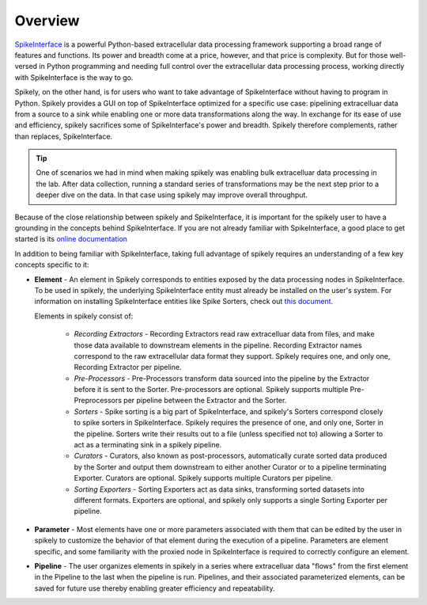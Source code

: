 
Overview
========

.. _SpikeInterface: https://github.com/SpikeInterface

SpikeInterface_ is a powerful Python-based extracellular data processing
framework supporting a broad range of features and functions.  Its power and
breadth come at a price, however, and that price is complexity.  But for those
well-versed in Python programming and needing full control over the
extracellular data processing process, working directly with SpikeInterface is
the way to go.

Spikely, on the other hand, is for users who want to take advantage of
SpikeInterface without having to program in Python. Spikely provides a GUI on
top of SpikeInterface optimized for a specific use case: pipelining
extracelluar data from a source to a sink while enabling one or more data
transformations along the way.  In exchange for its ease of use and efficiency,
spikely sacrifices some of SpikeInterface's power and breadth. Spikely
therefore complements, rather than replaces, SpikeInterface.

.. tip::
   One of scenarios we had in mind when making spikely was enabling bulk
   extracelluar data processing in the lab.  After data collection, running a
   standard series of transformations may be the next step prior to a deeper
   dive on the data.  In that case using spikely may improve overall
   throughput.

Because of the close relationship between spikely and SpikeInterface, it is
important for the spikely user to have a grounding in the concepts behind
SpikeInterface.  If you are not already familiar with SpikeInterface, a good
place to get started is its `online documentation
<https://spikeinterface.readthedocs.io/en/latest/overview.html>`_

In addition to being familiar with SpikeInterface, taking full advantage of
spikely requires an understanding of a few key concepts specific to it:

* **Element** - An element in Spikely corresponds to entities exposed by
  the data processing nodes in SpikeInterface.  To be used in spikely, the
  underlying SpikeInterface entity must already be installed on the user's
  system. For information on installing SpikeInterface entities like Spike
  Sorters, check out `this document
  <https://spikeinterface.readthedocs.io/en/latest/sortersinfo.html>`_.

  Elements in spikely consist of:

    * *Recording Extractors* - Recording Extractors read raw extracelluar data
      from files, and make those data available to downstream elements in the
      pipeline. Recording Extractor names correspond to the raw extracellular
      data format they support. Spikely requires one, and only one, Recording
      Extractor per pipeline.

    * *Pre-Processors* - Pre-Processors transform data sourced into the
      pipeline by the Extractor before it is sent to the Sorter.
      Pre-processors are optional. Spikely supports multiple Pre-Preprocessors
      per pipeline between the Extractor and the Sorter.

    * *Sorters* - Spike sorting is a big part of SpikeInterface, and spikely's
      Sorters correspond closely to spike sorters in SpikeInterface. Spikely
      requires the presence of one, and only one, Sorter in the pipeline.
      Sorters write their results out to a file (unless specified not to)
      allowing a Sorter to act as a terminating sink in a spikely pipeline.

    * *Curators* - Curators, also known as post-processors, automatically
      curate sorted data produced by the Sorter and output them downstream to
      either another Curator or to a pipeline terminating Exporter.  Curators
      are optional. Spikely supports multiple Curators per pipeline.

    * *Sorting Exporters* - Sorting Exporters act as data sinks, transforming
      sorted datasets into different formats. Exporters are optional, and
      spikely only supports a single Sorting Exporter per pipeline.

* **Parameter** - Most elements have one or more parameters associated with
  them that can be edited by the user in spikely to customize the behavior of
  that element during the execution of a pipeline. Parameters are element
  specific, and some familiarity with the proxied node in SpikeInterface is
  required to correctly configure an element.

* **Pipeline** - The user organizes elements in spikely in a series where
  extracelluar data "flows" from the first element in the Pipeline to the last
  when the pipeline is run.  Pipelines, and their associated parameterized
  elements, can be saved for future use thereby enabling greater efficiency and
  repeatability.
